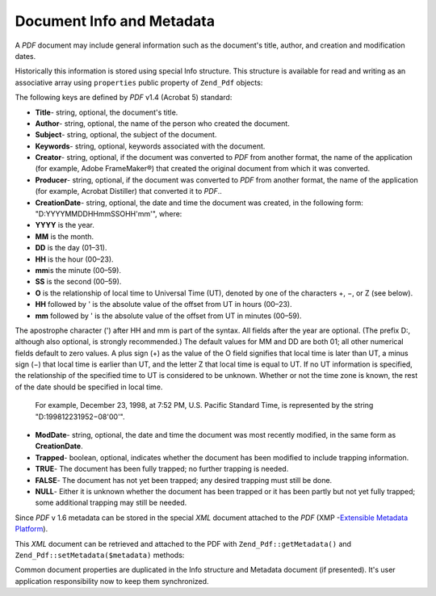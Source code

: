
.. _zend.pdf.info:

Document Info and Metadata
==========================

A *PDF* document may include general information such as the document's title, author, and creation and modification dates.

Historically this information is stored using special Info structure. This structure is available for read and writing as an associative array using ``properties`` public property of ``Zend_Pdf`` objects:

.. code-block:: php
   :linenos:

   $pdf = Zend_Pdf::load($pdfPath);

   echo $pdf->properties['Title'] . "\n";
   echo $pdf->properties['Author'] . "\n";

   $pdf->properties['Title'] = 'New Title.';
   $pdf->save($pdfPath);

The following keys are defined by *PDF* v1.4 (Acrobat 5) standard:

- **Title**- string, optional, the document's title.

- **Author**- string, optional, the name of the person who created the document.

- **Subject**- string, optional, the subject of the document.

- **Keywords**- string, optional, keywords associated with the document.

- **Creator**- string, optional, if the document was converted to *PDF* from another format, the name of the application (for example, Adobe FrameMaker®) that created the original document from which it was converted.

- **Producer**- string, optional, if the document was converted to *PDF* from another format, the name of the application (for example, Acrobat Distiller) that converted it to *PDF*..

- **CreationDate**- string, optional, the date and time the document was created, in the following form: "D:YYYYMMDDHHmmSSOHH'mm'", where:

- **YYYY** is the year.

- **MM** is the month.

- **DD** is the day (01–31).

- **HH** is the hour (00–23).

- **mm**\ is the minute (00–59).

- **SS** is the second (00–59).

- **O** is the relationship of local time to Universal Time (UT), denoted by one of the characters +, −, or Z (see below).

- **HH** followed by ' is the absolute value of the offset from UT in hours (00–23).

- **mm** followed by ' is the absolute value of the offset from UT in minutes (00–59).

The apostrophe character (') after HH and mm is part of the syntax. All fields after the year are optional. (The prefix D:, although also optional, is strongly recommended.) The default values for MM and DD are both 01; all other numerical fields default to zero values. A plus sign (+) as the value of the O field signifies that local time is later than UT, a minus sign (−) that local time is earlier than UT, and the letter Z that local time is equal to UT. If no UT information is specified, the relationship of the specified time to UT is considered to be unknown. Whether or not the time zone is known, the rest of the date should be specified in local time.

  For example, December 23, 1998, at 7:52 PM, U.S. Pacific Standard Time, is represented by the string "D:199812231952−08'00'".


- **ModDate**- string, optional, the date and time the document was most recently modified, in the same form as **CreationDate**.

- **Trapped**- boolean, optional, indicates whether the document has been modified to include trapping information.

- **TRUE**- The document has been fully trapped; no further trapping is needed.

- **FALSE**- The document has not yet been trapped; any desired trapping must still be done.

- **NULL**- Either it is unknown whether the document has been trapped or it has been partly but not yet fully trapped; some additional trapping may still be needed.





Since *PDF* v 1.6 metadata can be stored in the special *XML* document attached to the *PDF* (XMP -`Extensible Metadata Platform`_).

This *XML* document can be retrieved and attached to the PDF with ``Zend_Pdf::getMetadata()`` and ``Zend_Pdf::setMetadata($metadata)`` methods:

.. code-block:: php
   :linenos:

   $pdf = Zend_Pdf::load($pdfPath);
   $metadata = $pdf->getMetadata();
   $metadataDOM = new DOMDocument();
   $metadataDOM->loadXML($metadata);

   $xpath = new DOMXPath($metadataDOM);
   $pdfPreffixNamespaceURI = $xpath->query('/rdf:RDF/rdf:Description')
                                   ->item(0)
                                   ->lookupNamespaceURI('pdf');
   $xpath->registerNamespace('pdf', $pdfPreffixNamespaceURI);

   $titleNode = $xpath->query('/rdf:RDF/rdf:Description/pdf:Title')->item(0);
   $title = $titleNode->nodeValue;
   ...

   $titleNode->nodeValue = 'New title';
   $pdf->setMetadata($metadataDOM->saveXML());
   $pdf->save($pdfPath);

Common document properties are duplicated in the Info structure and Metadata document (if presented). It's user application responsibility now to keep them synchronized.



.. _`Extensible Metadata Platform`: http://www.adobe.com/products/xmp/
